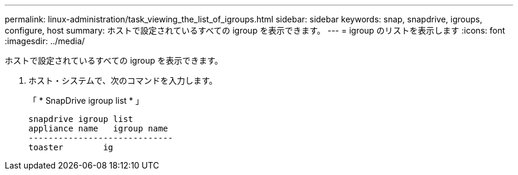 ---
permalink: linux-administration/task_viewing_the_list_of_igroups.html 
sidebar: sidebar 
keywords: snap, snapdrive, igroups, configure, host 
summary: ホストで設定されているすべての igroup を表示できます。 
---
= igroup のリストを表示します
:icons: font
:imagesdir: ../media/


[role="lead"]
ホストで設定されているすべての igroup を表示できます。

. ホスト・システムで、次のコマンドを入力します。
+
「 * SnapDrive igroup list * 」

+
[listing]
----
snapdrive igroup list
appliance name   igroup name
-----------------------------
toaster        ig
----

